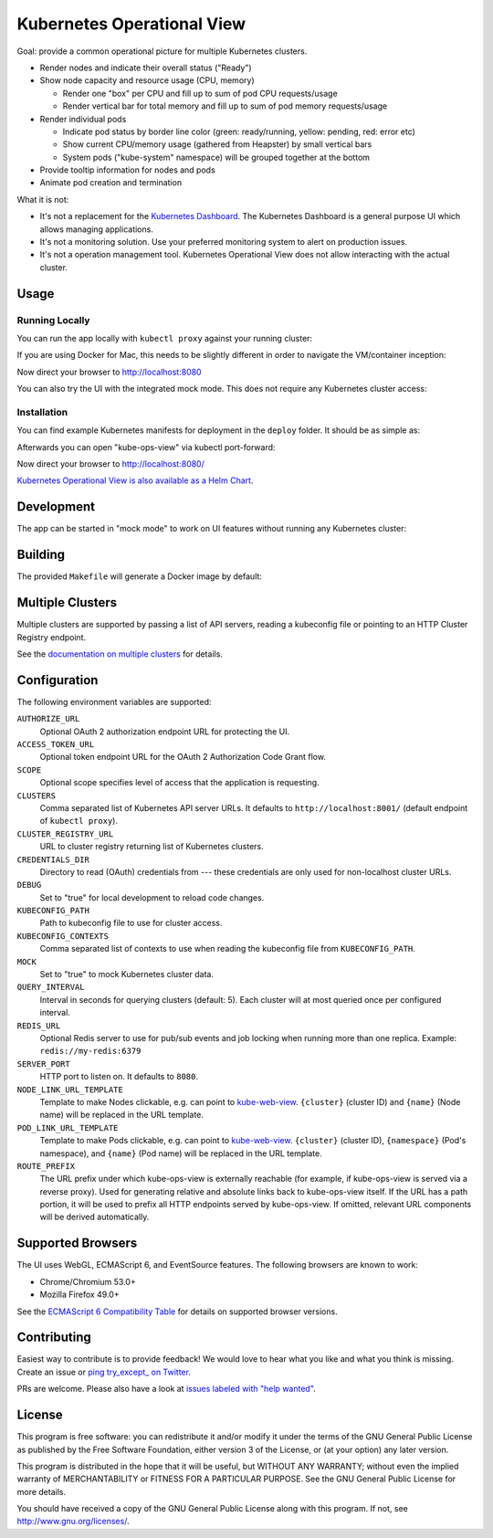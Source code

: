 ===========================
Kubernetes Operational View
===========================

.. image:: https://travis-ci.org/hjacobs/kube-ops-view.svg?branch=master
   :target: https://travis-ci.org/hjacobs/kube-ops-view
   :alt: Travis CI Build Status

.. image:: https://readthedocs.org/projects/kubernetes-operational-view/badge/?version=latest
   :target: http://kubernetes-operational-view.readthedocs.io/en/latest/?badge=latest
   :alt: Documentation Status

.. image:: 	https://img.shields.io/docker/pulls/hjacobs/kube-ops-view.svg
   :target: https://hub.docker.com/r/hjacobs/kube-ops-view
   :alt: Docker pulls

.. image:: https://img.shields.io/badge/calver-YY.MM.MICRO-22bfda.svg
   :target: http://calver.org
   :alt: Calendar Versioning

.. image:: screenshot.png
   :alt: Screenshot

Goal: provide a common operational picture for multiple Kubernetes clusters.

* Render nodes and indicate their overall status ("Ready")
* Show node capacity and resource usage (CPU, memory)

  * Render one "box" per CPU and fill up to sum of pod CPU requests/usage
  * Render vertical bar for total memory and fill up to sum of pod memory requests/usage

* Render individual pods

  * Indicate pod status by border line color (green: ready/running, yellow: pending, red: error etc)
  * Show current CPU/memory usage (gathered from Heapster) by small vertical bars
  * System pods ("kube-system" namespace) will be grouped together at the bottom

* Provide tooltip information for nodes and pods
* Animate pod creation and termination

What it is not:

* It's not a replacement for the `Kubernetes Dashboard`_. The Kubernetes Dashboard is a general purpose UI which allows managing applications.
* It's not a monitoring solution. Use your preferred monitoring system to alert on production issues.
* It's not a operation management tool. Kubernetes Operational View does not allow interacting with the actual cluster.


Usage
=====

Running Locally
---------------

You can run the app locally with ``kubectl proxy`` against your running cluster:

.. code-block:: bash
    $ kubectl proxy &
    $ docker run -it --net=host hjacobs/kube-ops-view
If you are using Docker for Mac, this needs to be slightly different in order to navigate the VM/container inception:

.. code-block:: bash
    $ kubectl proxy --accept-hosts '.*' &
    $ docker run -it -p 8080:8080 -e CLUSTERS=http://docker.for.mac.localhost:8001 hjacobs/kube-ops-view
Now direct your browser to http://localhost:8080

You can also try the UI with the integrated mock mode. This does not require any Kubernetes cluster access:

.. code-block:: bash
    $ docker run -it -p 8080:8080 hjacobs/kube-ops-view --mock
Installation
------------

You can find example Kubernetes manifests for deployment in the ``deploy`` folder.
It should be as simple as:

.. code-block:: bash
    $ kubectl apply -k deploy  # apply all manifests from the folder
Afterwards you can open "kube-ops-view" via kubectl port-forward:

.. code-block:: bash
    $ kubectl port-forward service/kube-ops-view 8080:80
Now direct your browser to http://localhost:8080/

`Kubernetes Operational View is also available as a Helm Chart`_.

.. _Kubernetes Operational View is also available as a Helm Chart: https://kubeapps.com/charts/stable/kube-ops-view


Development
===========

The app can be started in "mock mode" to work on UI features without running any Kubernetes cluster:

.. code-block:: bash
    $ pipenv install && pipenv shell
    $ (cd app && npm start &)  # watch and compile JS bundle
    $ python3 -m kube_ops_view --mock --debug
Building
========

The provided ``Makefile`` will generate a Docker image by default:

.. code-block:: bash
    $ make
Multiple Clusters
=================

Multiple clusters are supported by passing a list of API servers, reading a kubeconfig file or pointing to an HTTP Cluster Registry endpoint.

See the `documentation on multiple clusters`_ for details.

.. _documentation on multiple clusters: https://kubernetes-operational-view.readthedocs.io/en/latest/multiple-clusters.html


Configuration
=============

The following environment variables are supported:

``AUTHORIZE_URL``
    Optional OAuth 2 authorization endpoint URL for protecting the UI.
``ACCESS_TOKEN_URL``
    Optional token endpoint URL for the OAuth 2 Authorization Code Grant flow.
``SCOPE``
    Optional scope specifies level of access that the application is requesting.
``CLUSTERS``
    Comma separated list of Kubernetes API server URLs. It defaults to ``http://localhost:8001/`` (default endpoint of ``kubectl proxy``).
``CLUSTER_REGISTRY_URL``
    URL to cluster registry returning list of Kubernetes clusters.
``CREDENTIALS_DIR``
    Directory to read (OAuth) credentials from --- these credentials are only used for non-localhost cluster URLs.
``DEBUG``
    Set to "true" for local development to reload code changes.
``KUBECONFIG_PATH``
    Path to kubeconfig file to use for cluster access.
``KUBECONFIG_CONTEXTS``
    Comma separated list of contexts to use when reading the kubeconfig file from ``KUBECONFIG_PATH``.
``MOCK``
    Set to "true" to mock Kubernetes cluster data.
``QUERY_INTERVAL``
    Interval in seconds for querying clusters (default: 5). Each cluster will at most queried once per configured interval.
``REDIS_URL``
    Optional Redis server to use for pub/sub events and job locking when running more than one replica. Example: ``redis://my-redis:6379``
``SERVER_PORT``
    HTTP port to listen on. It defaults to ``8080``.
``NODE_LINK_URL_TEMPLATE``
    Template to make Nodes clickable, e.g. can point to `kube-web-view <https://codeberg.org/hjacobs/kube-web-view/>`_. ``{cluster}`` (cluster ID) and ``{name}`` (Node name) will be replaced in the URL template.
``POD_LINK_URL_TEMPLATE``
    Template to make Pods clickable, e.g. can point to `kube-web-view <https://codeberg.org/hjacobs/kube-web-view/>`_. ``{cluster}`` (cluster ID), ``{namespace}`` (Pod's namespace), and ``{name}`` (Pod name) will be replaced in the URL template.
``ROUTE_PREFIX``
    The URL prefix under which kube-ops-view is externally reachable (for example, if kube-ops-view is served via a reverse proxy). Used for generating relative and absolute links back to kube-ops-view itself. If the URL has a path portion, it will be used to prefix all HTTP endpoints served by kube-ops-view. If omitted, relevant URL components will be derived automatically.

Supported Browsers
==================

The UI uses WebGL, ECMAScript 6, and EventSource features.
The following browsers are known to work:

* Chrome/Chromium 53.0+
* Mozilla Firefox 49.0+

See the `ECMAScript 6 Compatibility Table`_ for details on supported browser versions.

Contributing
============

Easiest way to contribute is to provide feedback! We would love to hear what you like and what you think is missing.
Create an issue or `ping try_except_ on Twitter`_.

PRs are welcome. Please also have a look at `issues labeled with "help wanted"`_.


License
=======

This program is free software: you can redistribute it and/or modify
it under the terms of the GNU General Public License as published by
the Free Software Foundation, either version 3 of the License, or
(at your option) any later version.

This program is distributed in the hope that it will be useful,
but WITHOUT ANY WARRANTY; without even the implied warranty of
MERCHANTABILITY or FITNESS FOR A PARTICULAR PURPOSE.  See the
GNU General Public License for more details.

You should have received a copy of the GNU General Public License
along with this program.  If not, see http://www.gnu.org/licenses/.

.. _Kubernetes Dashboard: https://github.com/kubernetes/dashboard
.. _ECMAScript 6 Compatibility Table: https://kangax.github.io/compat-table/es6/
.. _ping try_except_ on Twitter: https://twitter.com/try_except_
.. _issues labeled with "help wanted": https://github.com/hjacobs/kube-ops-view/issues?q=is%3Aissue+is%3Aopen+label%3A%22help+wanted%22
